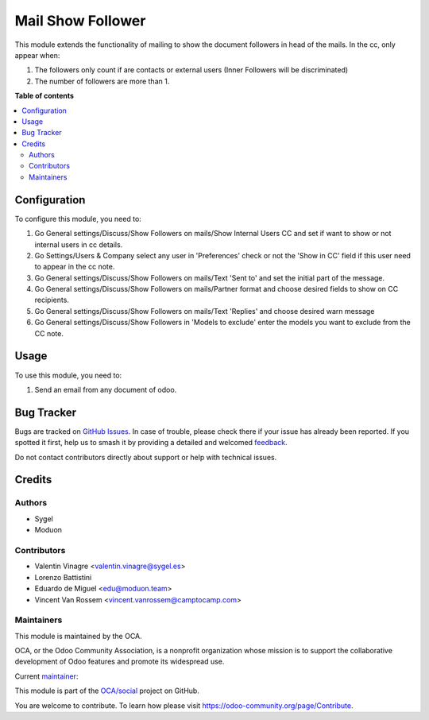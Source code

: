 ==================
Mail Show Follower
==================

.. 
   !!!!!!!!!!!!!!!!!!!!!!!!!!!!!!!!!!!!!!!!!!!!!!!!!!!!
   !! This file is generated by oca-gen-addon-readme !!
   !! changes will be overwritten.                   !!
   !!!!!!!!!!!!!!!!!!!!!!!!!!!!!!!!!!!!!!!!!!!!!!!!!!!!
   !! source digest: sha256:2887744c2fbfccc0a1542f6f46ebdc1d909b261e74c633966cb972fc22a47ad8
   !!!!!!!!!!!!!!!!!!!!!!!!!!!!!!!!!!!!!!!!!!!!!!!!!!!!

.. |badge1| image:: https://img.shields.io/badge/maturity-Beta-yellow.png
    :target: https://odoo-community.org/page/development-status
    :alt: Beta
.. |badge2| image:: https://img.shields.io/badge/licence-AGPL--3-blue.png
    :target: http://www.gnu.org/licenses/agpl-3.0-standalone.html
    :alt: License: AGPL-3
.. |badge3| image:: https://img.shields.io/badge/github-OCA%2Fsocial-lightgray.png?logo=github
    :target: https://github.com/OCA/social/tree/17.0/mail_show_follower
    :alt: OCA/social
.. |badge4| image:: https://img.shields.io/badge/weblate-Translate%20me-F47D42.png
    :target: https://translation.odoo-community.org/projects/social-17-0/social-17-0-mail_show_follower
    :alt: Translate me on Weblate
.. |badge5| image:: https://img.shields.io/badge/runboat-Try%20me-875A7B.png
    :target: https://runboat.odoo-community.org/builds?repo=OCA/social&target_branch=17.0
    :alt: Try me on Runboat

|badge1| |badge2| |badge3| |badge4| |badge5|

This module extends the functionality of mailing to show the document
followers in head of the mails. In the cc, only appear when:

1. The followers only count if are contacts or external users (Inner
   Followers will be discriminated)
2. The number of followers are more than 1.

**Table of contents**

.. contents::
   :local:

Configuration
=============

To configure this module, you need to:

1. Go General settings/Discuss/Show Followers on mails/Show Internal
   Users CC and set if want to show or not internal users in cc details.
2. Go Settings/Users & Company select any user in 'Preferences' check or
   not the 'Show in CC' field if this user need to appear in the cc
   note.
3. Go General settings/Discuss/Show Followers on mails/Text 'Sent to'
   and set the initial part of the message.
4. Go General settings/Discuss/Show Followers on mails/Partner format
   and choose desired fields to show on CC recipients.
5. Go General settings/Discuss/Show Followers on mails/Text 'Replies'
   and choose desired warn message
6. Go General settings/Discuss/Show Followers in 'Models to exclude'
   enter the models you want to exclude from the CC note.

Usage
=====

To use this module, you need to:

1. Send an email from any document of odoo.

Bug Tracker
===========

Bugs are tracked on `GitHub Issues <https://github.com/OCA/social/issues>`_.
In case of trouble, please check there if your issue has already been reported.
If you spotted it first, help us to smash it by providing a detailed and welcomed
`feedback <https://github.com/OCA/social/issues/new?body=module:%20mail_show_follower%0Aversion:%2017.0%0A%0A**Steps%20to%20reproduce**%0A-%20...%0A%0A**Current%20behavior**%0A%0A**Expected%20behavior**>`_.

Do not contact contributors directly about support or help with technical issues.

Credits
=======

Authors
-------

* Sygel
* Moduon

Contributors
------------

- Valentin Vinagre <valentin.vinagre@sygel.es>
- Lorenzo Battistini
- Eduardo de Miguel <edu@moduon.team>
- Vincent Van Rossem <vincent.vanrossem@camptocamp.com>

Maintainers
-----------

This module is maintained by the OCA.

.. image:: https://odoo-community.org/logo.png
   :alt: Odoo Community Association
   :target: https://odoo-community.org

OCA, or the Odoo Community Association, is a nonprofit organization whose
mission is to support the collaborative development of Odoo features and
promote its widespread use.

.. |maintainer-yajo| image:: https://github.com/yajo.png?size=40px
    :target: https://github.com/yajo
    :alt: yajo

Current `maintainer <https://odoo-community.org/page/maintainer-role>`__:

|maintainer-yajo| 

This module is part of the `OCA/social <https://github.com/OCA/social/tree/17.0/mail_show_follower>`_ project on GitHub.

You are welcome to contribute. To learn how please visit https://odoo-community.org/page/Contribute.
